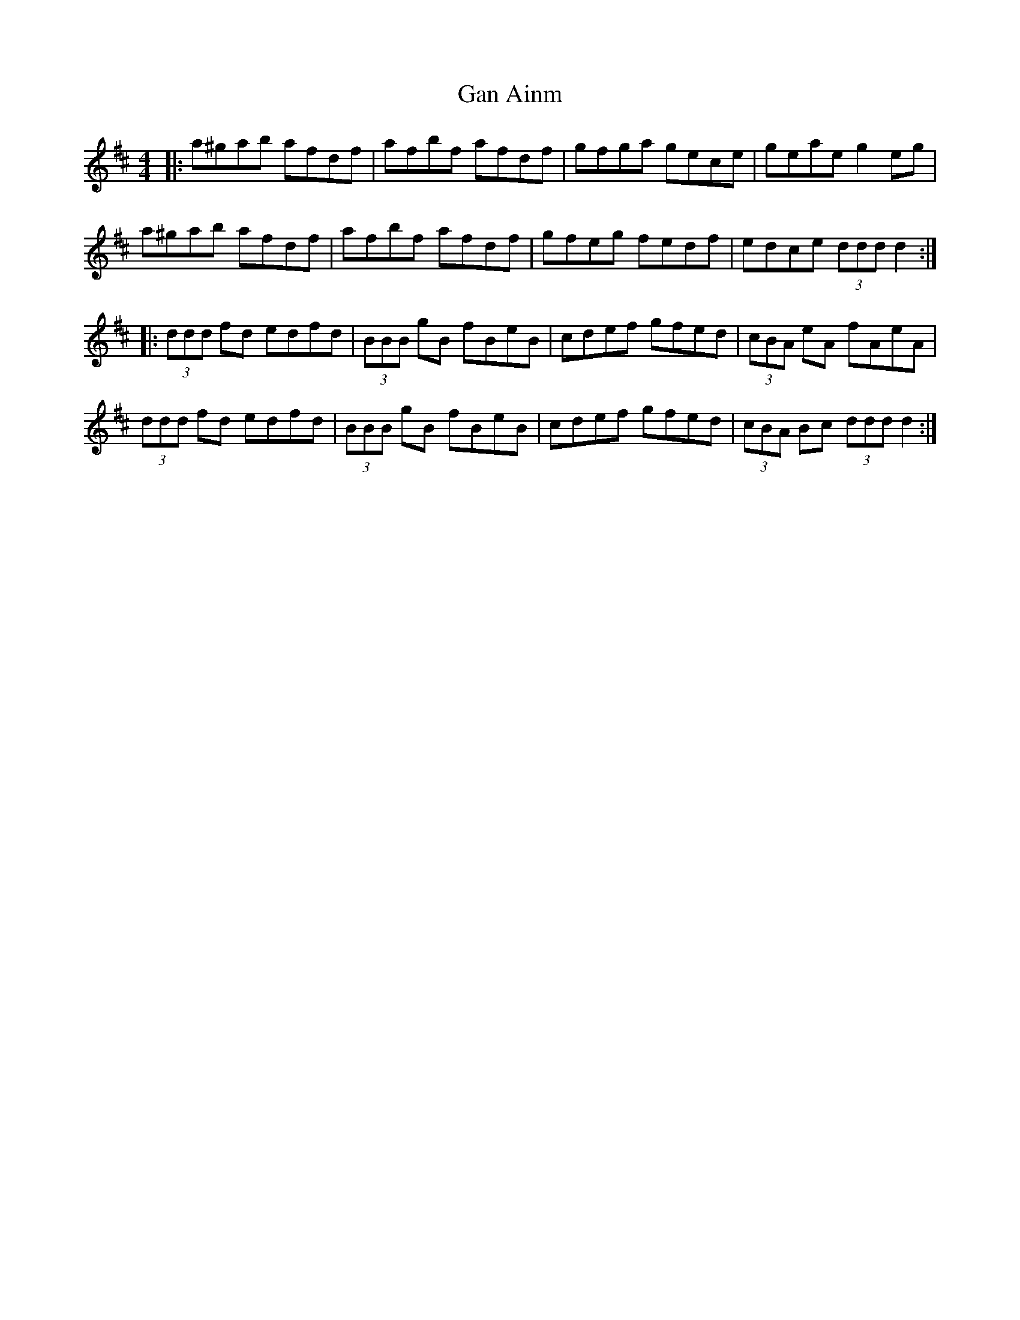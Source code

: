 X: 14485
T: Gan Ainm
R: reel
M: 4/4
K: Dmajor
|:a^gab afdf|afbf afdf|gfga gece|geae g2 eg|
a^gab afdf|afbf afdf|gfeg fedf|edce (3ddd d2:|
|:(3ddd fd edfd|(3BBB gB fBeB|cdef gfed|(3cBA eA fAeA|
(3ddd fd edfd|(3BBB gB fBeB|cdef gfed|(3cBA Bc (3ddd d2:|

